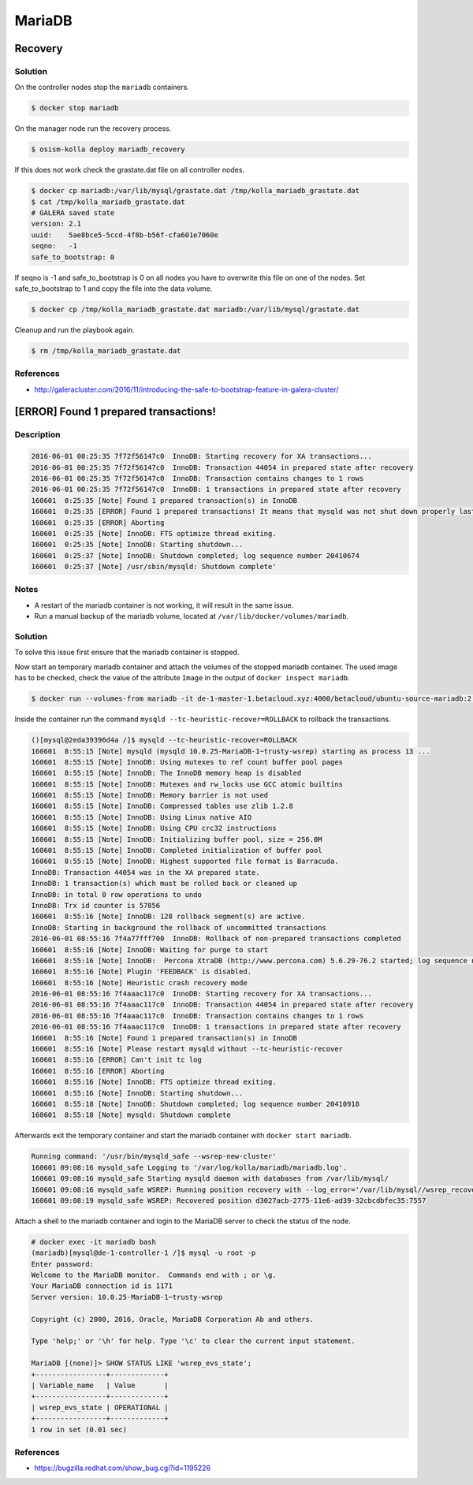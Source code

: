 =======
MariaDB
=======

Recovery
========

Solution
--------

On the controller nodes stop the ``mariadb`` containers.

.. code-block:: console

   $ docker stop mariadb

On the manager node run the recovery process.

.. code-block:: console

   $ osism-kolla deploy mariadb_recovery

If this does not work check the grastate.dat file on all controller nodes.

.. code-block:: console

   $ docker cp mariadb:/var/lib/mysql/grastate.dat /tmp/kolla_mariadb_grastate.dat
   $ cat /tmp/kolla_mariadb_grastate.dat
   # GALERA saved state
   version: 2.1
   uuid:    5ae8bce5-5ccd-4f8b-b56f-cfa601e7060e
   seqno:   -1
   safe_to_bootstrap: 0

If seqno is -1 and safe_to_bootstrap is 0 on all nodes you have to overwrite this file on one of the nodes. Set safe_to_bootstrap to 1 and copy the file into the data volume.

.. code-block:: console

   $ docker cp /tmp/kolla_mariadb_grastate.dat mariadb:/var/lib/mysql/grastate.dat

Cleanup and run the playbook again.

.. code-block:: console

   $ rm /tmp/kolla_mariadb_grastate.dat

References
----------

* http://galeracluster.com/2016/11/introducing-the-safe-to-bootstrap-feature-in-galera-cluster/

[ERROR] Found 1 prepared transactions!
======================================

Description
-----------

.. code-block:: console

   2016-06-01 00:25:35 7f72f56147c0  InnoDB: Starting recovery for XA transactions...
   2016-06-01 00:25:35 7f72f56147c0  InnoDB: Transaction 44054 in prepared state after recovery
   2016-06-01 00:25:35 7f72f56147c0  InnoDB: Transaction contains changes to 1 rows
   2016-06-01 00:25:35 7f72f56147c0  InnoDB: 1 transactions in prepared state after recovery
   160601  0:25:35 [Note] Found 1 prepared transaction(s) in InnoDB
   160601  0:25:35 [ERROR] Found 1 prepared transactions! It means that mysqld was not shut down properly last time and critical recovery information (last binlog or tc.log file) was manually deleted after a crash. You have to start mysqld with --tc-heuristic-recover switch to commit or rollback pending transactions.
   160601  0:25:35 [ERROR] Aborting
   160601  0:25:35 [Note] InnoDB: FTS optimize thread exiting.
   160601  0:25:35 [Note] InnoDB: Starting shutdown...
   160601  0:25:37 [Note] InnoDB: Shutdown completed; log sequence number 20410674
   160601  0:25:37 [Note] /usr/sbin/mysqld: Shutdown complete'


Notes
-----

* A restart of the mariadb container is not working, it will result in the same issue.
* Run a manual backup of the mariadb volume, located at ``/var/lib/docker/volumes/mariadb``.


Solution
--------

To solve this issue first ensure that the mariadb container is stopped.

Now start an temporary mariadb container and attach the volumes of the stopped mariadb container. The used image has to be checked, check the value of the attribute ``Image`` in the output of ``docker inspect mariadb``.

.. code::

   $ docker run --volumes-from mariadb -it de-1-master-1.betacloud.xyz:4000/betacloud/ubuntu-source-mariadb:2.0.2 /bin/bash

Inside the container run the command ``mysqld --tc-heuristic-recover=ROLLBACK`` to rollback the transactions.

.. code::

   ()[mysql@2eda39396d4a /]$ mysqld --tc-heuristic-recover=ROLLBACK
   160601  8:55:15 [Note] mysqld (mysqld 10.0.25-MariaDB-1~trusty-wsrep) starting as process 13 ...
   160601  8:55:15 [Note] InnoDB: Using mutexes to ref count buffer pool pages
   160601  8:55:15 [Note] InnoDB: The InnoDB memory heap is disabled
   160601  8:55:15 [Note] InnoDB: Mutexes and rw_locks use GCC atomic builtins
   160601  8:55:15 [Note] InnoDB: Memory barrier is not used
   160601  8:55:15 [Note] InnoDB: Compressed tables use zlib 1.2.8
   160601  8:55:15 [Note] InnoDB: Using Linux native AIO
   160601  8:55:15 [Note] InnoDB: Using CPU crc32 instructions
   160601  8:55:15 [Note] InnoDB: Initializing buffer pool, size = 256.0M
   160601  8:55:15 [Note] InnoDB: Completed initialization of buffer pool
   160601  8:55:15 [Note] InnoDB: Highest supported file format is Barracuda.
   InnoDB: Transaction 44054 was in the XA prepared state.
   InnoDB: 1 transaction(s) which must be rolled back or cleaned up
   InnoDB: in total 0 row operations to undo
   InnoDB: Trx id counter is 57856
   160601  8:55:16 [Note] InnoDB: 128 rollback segment(s) are active.
   InnoDB: Starting in background the rollback of uncommitted transactions
   2016-06-01 08:55:16 7f4a77fff700  InnoDB: Rollback of non-prepared transactions completed
   160601  8:55:16 [Note] InnoDB: Waiting for purge to start
   160601  8:55:16 [Note] InnoDB:  Percona XtraDB (http://www.percona.com) 5.6.29-76.2 started; log sequence number 20410684
   160601  8:55:16 [Note] Plugin 'FEEDBACK' is disabled.
   160601  8:55:16 [Note] Heuristic crash recovery mode
   2016-06-01 08:55:16 7f4aaac117c0  InnoDB: Starting recovery for XA transactions...
   2016-06-01 08:55:16 7f4aaac117c0  InnoDB: Transaction 44054 in prepared state after recovery
   2016-06-01 08:55:16 7f4aaac117c0  InnoDB: Transaction contains changes to 1 rows
   2016-06-01 08:55:16 7f4aaac117c0  InnoDB: 1 transactions in prepared state after recovery
   160601  8:55:16 [Note] Found 1 prepared transaction(s) in InnoDB
   160601  8:55:16 [Note] Please restart mysqld without --tc-heuristic-recover
   160601  8:55:16 [ERROR] Can't init tc log
   160601  8:55:16 [ERROR] Aborting
   160601  8:55:16 [Note] InnoDB: FTS optimize thread exiting.
   160601  8:55:16 [Note] InnoDB: Starting shutdown...
   160601  8:55:18 [Note] InnoDB: Shutdown completed; log sequence number 20410918
   160601  8:55:18 [Note] mysqld: Shutdown complete

Afterwards exit the temporary container and start the mariadb container with ``docker start mariadb``.

.. code-block:: console

   Running command: '/usr/bin/mysqld_safe --wsrep-new-cluster'
   160601 09:08:16 mysqld_safe Logging to '/var/log/kolla/mariadb/mariadb.log'.
   160601 09:08:16 mysqld_safe Starting mysqld daemon with databases from /var/lib/mysql/
   160601 09:08:16 mysqld_safe WSREP: Running position recovery with --log_error='/var/lib/mysql//wsrep_recovery.rNhhQs' --pid-file='/var/lib/mysql//de-1-controller-1-recover.pid'
   160601 09:08:19 mysqld_safe WSREP: Recovered position d3027acb-2775-11e6-ad39-32cbcdbfec35:7557

Attach a shell to the mariadb container and login to the MariaDB server to check the status of the node.

.. code-block:: console

   # docker exec -it mariadb bash
   (mariadb)[mysql@de-1-controller-1 /]$ mysql -u root -p 
   Enter password: 
   Welcome to the MariaDB monitor.  Commands end with ; or \g.
   Your MariaDB connection id is 1171
   Server version: 10.0.25-MariaDB-1~trusty-wsrep

   Copyright (c) 2000, 2016, Oracle, MariaDB Corporation Ab and others.

   Type 'help;' or '\h' for help. Type '\c' to clear the current input statement.

   MariaDB [(none)]> SHOW STATUS LIKE 'wsrep_evs_state';
   +-----------------+-------------+
   | Variable_name   | Value       |
   +-----------------+-------------+
   | wsrep_evs_state | OPERATIONAL |
   +-----------------+-------------+
   1 row in set (0.01 sec)


References
----------

* https://bugzilla.redhat.com/show_bug.cgi?id=1195226
